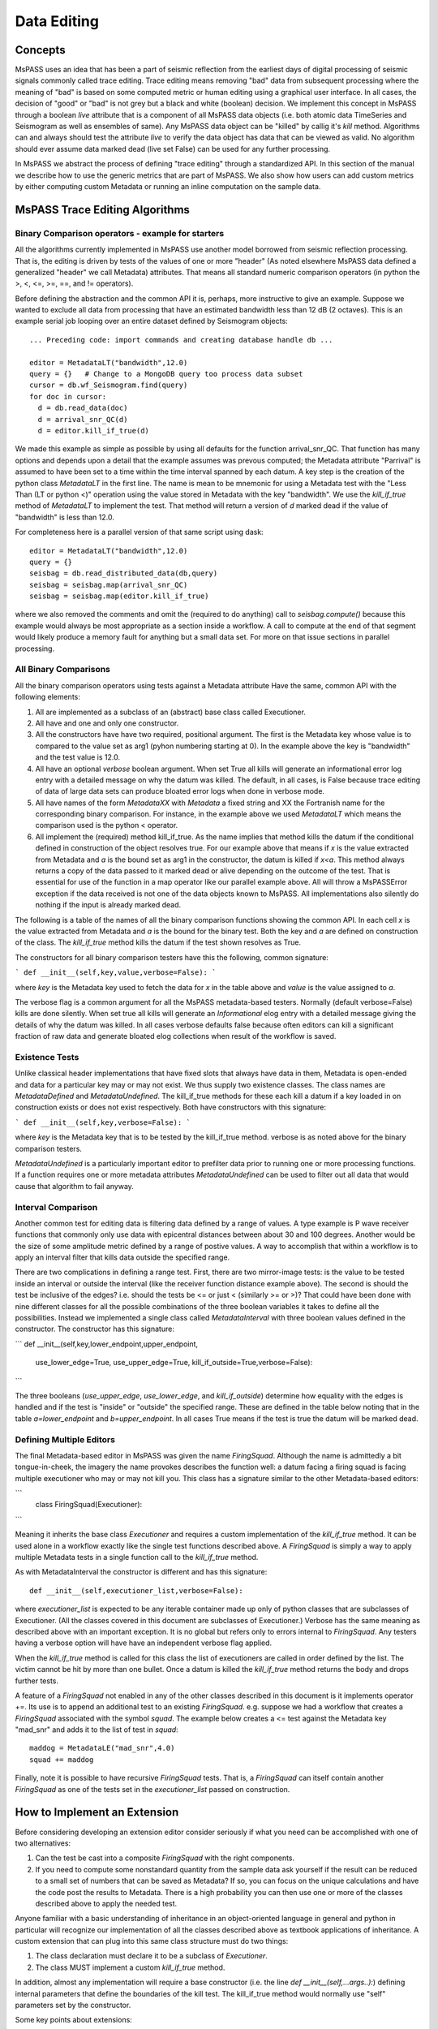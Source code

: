 Data Editing
=======================
Concepts
------------
MsPASS uses an idea that has been a part of seismic reflection from the
earliest days of digital processing of seismic signals commonly called
trace editing.   Trace editing means removing "bad" data from subsequent
processing where the meaning of "bad" is based on some computed metric or
human editing using a graphical user interface.   In all cases, the decision
of "good" or "bad" is not grey but a black and white (boolean) decision.
We implement this concept in MsPASS through a boolean `live` attribute
that is a component of all MsPASS data objects (i.e. both atomic data
TimeSeries and Seismogram as well as ensembles of same).   Any MsPASS
data object can be "killed" by callig it's `kill` method.   Algorithms
can and always should test the attribute `live` to verify the data object
has data that can be viewed as valid.  No algorithm should ever assume
data marked dead (live set False) can be used for any further processing.

In MsPASS we abstract the process of defining "trace editing" through
a standardized API.  In this section of the manual we describe how to
use the generic metrics that are part of MsPASS.   We also show how
users can add custom metrics by either computing custom Metadata or
running an inline computation on the sample data.

MsPASS Trace Editing Algorithms
----------------------------------
Binary Comparison operators - example for starters
+++++++++++++++++++++++++++++++++++++++++++++++++++++
All the algorithms currently implemented in MsPASS use another model
borrowed from seismic reflection processing.  That is, the editing is
driven by tests of the values of one or more "header" (As noted
elsewhere MsPASS data defined a generalized "header" we call Metadata)
attributes.   That means all standard numeric comparison operators
(in python the >, <, <=, >=, ==, and != operators).

Before defining the abstraction and the common API it is, perhaps, more
instructive to give an example.   Suppose we wanted to exclude
all data from processing that have an estimated bandwidth less than 12 dB
(2 octaves).   This is an example serial job looping over an entire
dataset defined by Seismogram objects::

  ... Preceding code: import commands and creating database handle db ...

  editor = MetadataLT("bandwidth",12.0)
  query = {}   # Change to a MongoDB query too process data subset
  cursor = db.wf_Seismogram.find(query)
  for doc in cursor:
    d = db.read_data(doc)
    d = arrival_snr_QC(d)
    d = editor.kill_if_true(d)


We made this example as simple as possible by using all defaults for the
function arrival_snr_QC.   That function has many options and depends upon
a detail that the example assumes was prevous computed;  the Metadata attribute
"Parrival" is assumed to have been set to a time within the time interval
spanned by each datum.  A key step is the creation of the python class
`MetadataLT` in the first line.  The name is mean to be mnemonic for
using a Metadata test with the "Less Than (LT or python <)" operation
using the value stored in Metadata with the key "bandwidth".   We use the
`kill_if_true` method of `MetadataLT` to implement the test.  That method
will return a version of `d` marked dead if the value of "bandwidth" is
less than 12.0.

For completeness here is a parallel version of
that same script using dask::

  editor = MetadataLT("bandwidth",12.0)
  query = {}
  seisbag = db.read_distributed_data(db,query)
  seisbag = seisbag.map(arrival_snr_QC)
  seisbag = seisbag.map(editor.kill_if_true)


where we also removed the comments and omit the (required to do anything)
call to `seisbag.compute()` because this example would always be
most appropriate as a section inside a workflow.   A call to compute at the
end of that segment would likely produce a memory fault for anything but a
small data set.  For more on that issue sections in parallel processing.

All Binary Comparisons
+++++++++++++++++++++++++++
All the binary comparison operators using tests against a Metadata attribute
Have the same, common API with the following elements:

#. All are implemented as a subclass of an (abstract) base class called
   Executioner.
#. All have and one and only one constructor.
#. All the constructors have have two required, positional argument.  The
   first is the Metadata key whose value is to compared to the value set
   as arg1 (pyhon numbering starting at 0).  In the example above the key
   is "bandwidth" and the test value is 12.0.
#. All have an optional `verbose` boolean argument.  When set True all kills
   will generate an informational error log entry with a detailed message
   on why the datum was killed.   The default, in all cases, is False because
   trace editing of data of large data sets can produce bloated error logs
   when done in verbose mode.
#. All have names of the form `MetadataXX` with `Metadata` a fixed string and
   XX the Fortranish name for the corresponding binary comparison.  For
   instance, in the example above we used `MetadataLT` which means the
   comparison used is the python < operator.
#. All implement the (required) method kill_if_true.   As the name implies
   that method kills the datum if the conditional defined in construction of
   the object resolves true.   For our example above that means if `x` is the value
   extracted from Metadata and `a` is the bound set as arg1 in the constructor,
   the datum is killed if `x<a`.  This method always returns a copy of the
   data passed to it marked dead or alive depending on the outcome of the
   test.  That is essential for use of the function in a map operator like
   our parallel example above. All will throw a MsPASSError exception
   if the data received is not one of the data objects known to MsPASS.
   All implementations also silently do nothing if the input is already marked
   dead.

The following is a table of the names of all the binary comparison functions
showing the common API.   In each cell `x` is the value extracted from
Metadata and `a` is the bound for the binary test.  Both the key and `a`
are defined on construction of the class.  The `kill_if_true` method
kills the datum if the test shown resolves as True.

.. list-table:: Binary Metadata-based Edit Classes
   :width: 50,50
   :header-rows: 1

   * - Class name
     - Kill Test
   * - MetadataGT
     - x >  a
   * - MetadataGE
     - x >= a
   * - MetadataEQ
     - x == a
   * - MetadataNE
     - x != a
   * - MetadataLT
     - x < a
   * - MetadataLE
     - x <= a

The constructors for all binary comparison testers have this the following,
common signature:

```
def __init__(self,key,value,verbose=False):
```

where `key` is the Metadata key used to fetch the data for `x` in the
table above and `value` is the value assigned to `a`.

The verbose flag is a common argument for all the MsPASS metadata-based
testers.   Normally (default verbose=False) kills are done silently.
When set true all kills will generate an `Informational` elog entry with
a detailed message giving the details of why the datum was killed.  In
all cases verbose defaults false because often editors can kill a significant
fraction of raw data and generate bloated elog collections when result of
the workflow is saved.

Existence Tests
++++++++++++++++++++++
Unlike classical header implementations that have fixed slots that
always have data in them, Metadata is open-ended and data for a particular
key may or may not exist.   We thus supply two existence classes.
The class names are `MetadataDefined` and `MetadataUndefined`.   The
kill_if_true methods for these each kill a datum if a key loaded in
on construction exists or does not exist respectively.   Both
have constructors with this signature:

```
def __init__(self,key,verbose=False):
```

where `key` is the Metadata key that is to be tested by the kill_if_true
method.  verbose is as noted above for the binary comparison testers.

`MetadataUndefined` is a particularly important editor to prefilter data
prior to running one or more processing functions.   If a function requires
one or more metadata attributes `MetadataUndefined` can be used to
filter out all data that would cause that algorithm to fail anyway.

Interval Comparison
++++++++++++++++++++++++

Another common test for editing data is filtering data defined by
a range of values.   A type example is P wave receiver functions that
commonly only use data with epicentral distances between about 30 and 100 degrees.
Another would be the size of some amplitude metric defined by a range of postive values.
A way to accomplish that within a workflow is to apply an interval filter that
kills data outside the specified range.

There are two complications in defining a range test.  First, there are two
mirror-image tests:   is the value to be tested inside an interval or
outside the interval (like the receiver function distance example above).
The second is should the test be inclusive of the edges?  i.e. should the
tests be <= or just < (similarly >= or >)?   That could have been done with
nine different classes for all the possible combinations of the three boolean
variables it takes to define all the possibilities.  Instead we implemented
a single class called `MetadataInterval` with three boolean values defined
in the constructor.  The constructor has this signature:

```
def __init__(self,key,lower_endpoint,upper_endpoint,
   use_lower_edge=True, use_upper_edge=True, kill_if_outside=True,verbose=False):
```

The three booleans (`use_upper_edge`, `use_lower_edge`, and `kill_if_outside`)
determine how equality with the edges is handled and if the test is "inside" or
"outside" the specified range.  These are defined in the table below noting
that in the table `a=lower_endpoint` and `b=upper_endpoint`.  In all cases
True means if the test is true the datum will be marked dead.

.. list-table:: MetadataInterval operators
   :width: 30,30,30,30
   :header-rows: 1

   * - use_lower_edge
     - use_upper_edge
     - inside_test
     - Kill test
   * - True
     - True
     - True
     - a <= x <= b
   * - False
     - True
     - True
     - a < x <= b
   * - True
     - False
     - True
     - a <= x < b
   * - False
     - False
     - True
     - a < x < b
   * - True
     - True
     - False
     - x <= a and x >= b
   * - False
     - True
     - False
     - x < a and x >= b
   * - True
     - False
     - False
     - x <= a and x > b
   * - False
     - False
     - False
     - x < a and x > b



Defining Multiple Editors
++++++++++++++++++++++++++++++

The final Metadata-based editor in MsPASS was given the name `FiringSquad`.
Although the name is admittedly a bit tongue-in-cheek, the imagery the name
provokes describes the function well:  a datum facing a firing squad
is facing multiple executioner who may or may not kill you.   This class
has a signature similar to the other Metadata-based editors:

```
   class FiringSquad(Executioner):
```

Meaning it inherits the base class `Executioner` and requires a custom
implementation of the `kill_if_true` method. It can be used alone in
a workflow exactly like the single test functions described above.
A `FiringSquad` is simply a way to apply multiple Metadata tests
in a single function call to the `kill_if_true` method.

As with MetadataInterval
the constructor is different and has this signature::

  def __init__(self,executioner_list,verbose=False):

where `executioner_list` is expected to be any iterable container made up
only of python classes that are subclasses of Executioner. (All the classes
covered in this document are subclasses of Executioner.)  Verbose has the
same meaning as described above with an important exception.  It is no
global but refers only to errors internal to `FiringSquad`.  Any testers
having a verbose option will have have an independent verbose flag applied.

When the `kill_if_true` method is called for this class the list of
executioners are called in order defined by the list.  The victim cannot
be hit by more than one bullet.  Once a datum is killed the `kill_if_true`
method returns the body and drops further tests.

A feature of a `FiringSquad` not enabled in any of the other classes described
in this document is it implements operator +=.  Its use is to append an
additional test to an existing `FiringSquad`.   e.g. suppose we had a workflow
that creates a `FiringSquad` associated with the symbol `squad`.  The
example below creates a <= test against the Metadata key "mad_snr" and
adds it to the list of test in `squad`::

 maddog = MetadataLE("mad_snr",4.0)
 squad += maddog

Finally, note it is possible to have recursive `FiringSquad` tests.  That is, a
`FiringSquad` can itself contain another `FiringSquad` as one of the
tests set in the `executioner_list` passed on construction.

How to Implement an Extension
--------------------------------
Before considering developing an extension editor consider seriously if
what you need can be accomplished with one of two alternatives:

#.  Can the test be cast into a composite `FiringSquad` with the right components.
#.  If you need to compute some nonstandard quantity from the sample data ask
    yourself if the result can be reduced to a small set of numbers that can
    be saved as Metadata?   If so, you can focus on the unique calculations and
    have the code post the results to Metadata.
    There is a high probability you can then
    use one or more of the classes described above to apply the needed
    test.

Anyone familiar with a basic understanding of
inheritance in an object-oriented language in general and python in particular
will recognize our implementation of all the classes described above as
textbook applications of inheritance.  A custom extension that can plug into
this same class structure must do two things:

#.   The class declaration must declare it to be a subclass of `Executioner`.
#.   The class MUST implement a custom `kill_if_true` method.

In addition, almost any implementation will require a base constructor
(i.e. the line `def __init__(self,...args..):`)
defining internal parameters that define the boundaries of the kill test.
The kill_if_true method would normally use "self" parameters set by the
constructor.

Some key points about extensions:

*  Our examples all use attributes fetched from Metadata.  That is NOT a
   requirement.  Many algorithms are possible that would compute a test
   directly from sample data.  Be warned, however, that different MsPASS data objects all have
   fundamentally different sample data organizations.  Hence, a class that
   handles sample data would require a test for the unique data to which
   it could be applied.
*  Our examples are dogmatic in requiring the data be MsPASS data objects.
   That is required because the implementation uses the kill method that
   the caller can be assured is part of the data object received.  Extensions
   that can plug in cleanly (e.g. as a member of a `FiringSquad`) should do
   the same test for MsPASS data objects.  That test is standardized in the
   base class method `input_is_valid`.   Use of that method in
   extensions is strongly advised to avoid unexpected aborts.
*  Consider implementing the verbose option as described here for consistency.
*  As with many things like this the best way to see how to build is an
   extension is to use the class implementations described above as examples.
